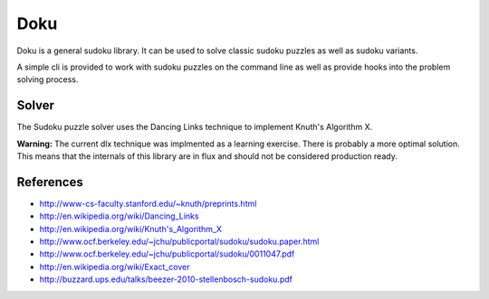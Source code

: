 Doku
====

Doku is a general sudoku library. It can be used to solve classic sudoku
puzzles as well as sudoku variants.

A simple cli is provided to work with sudoku puzzles on the command line
as well as provide hooks into the problem solving process.

Solver
------
The Sudoku puzzle solver uses the Dancing Links technique to implement
Knuth's Algorithm X.

**Warning:** The current dlx technique was implmented as a learning exercise. There
is probably a more optimal solution. This means that the internals of this
library are in flux and should not be considered production ready.

References
----------
- http://www-cs-faculty.stanford.edu/~knuth/preprints.html
- http://en.wikipedia.org/wiki/Dancing_Links
- http://en.wikipedia.org/wiki/Knuth's_Algorithm_X
- http://www.ocf.berkeley.edu/~jchu/publicportal/sudoku/sudoku.paper.html
- http://www.ocf.berkeley.edu/~jchu/publicportal/sudoku/0011047.pdf
- http://en.wikipedia.org/wiki/Exact_cover
- http://buzzard.ups.edu/talks/beezer-2010-stellenbosch-sudoku.pdf
